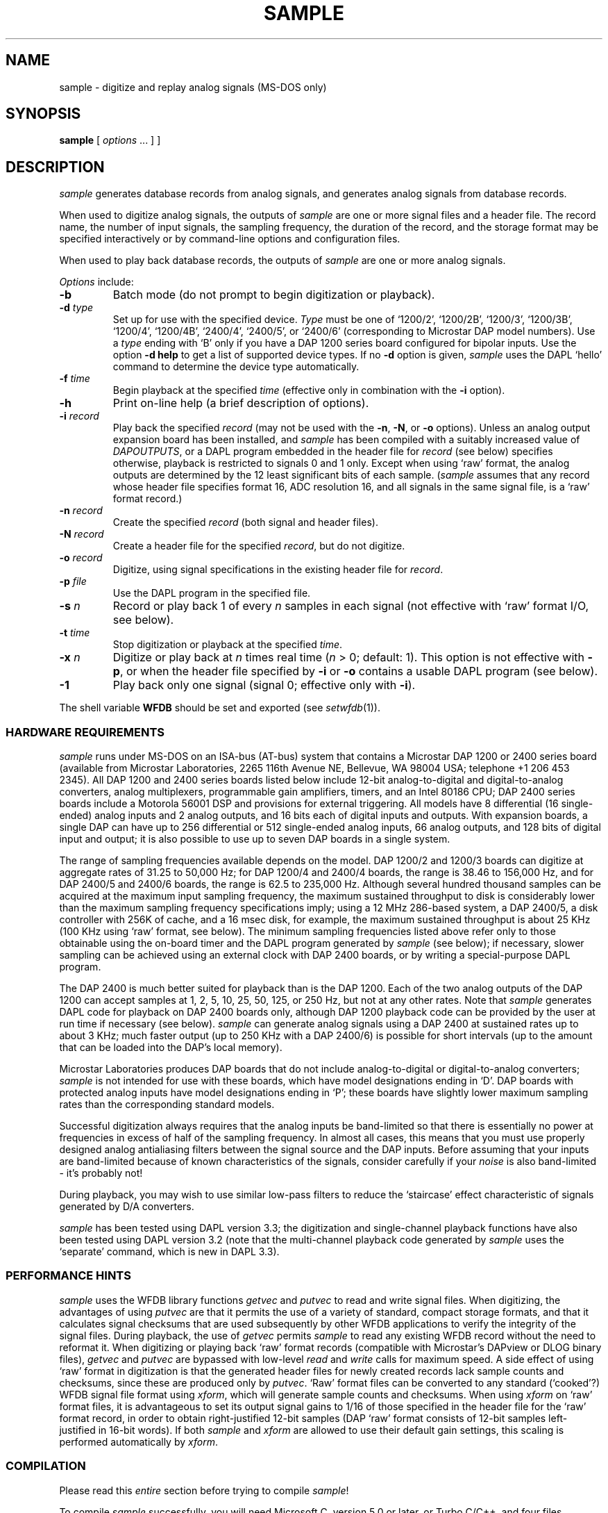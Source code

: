 .TH SAMPLE 1 "24 May 1999" "WFDB software 10.0" "WFDB applications"
.SH NAME
sample \- digitize and replay analog signals (MS-DOS only)
.SH SYNOPSIS
\fBsample\fR [ \fIoptions\fR ... ] ]
.SH DESCRIPTION
.PP
\fIsample\fR generates database records from analog signals, and generates
analog signals from database records.
.PP
When used to digitize analog signals, the outputs of \fIsample\fR are one or
more signal files and a header file.  The record name, the number of input
signals, the sampling frequency, the duration of the record, and the storage
format may be specified interactively or by command-line options and
configuration files.
.PP
When used to play back database records, the outputs of \fIsample\fR are one or
more analog signals.
.PP
\fIOptions\fR include:
.TP
\fB-b\fR
Batch mode (do not prompt to begin digitization or playback).
.TP
\fB-d\fI type\fR
Set up for use with the specified device.
\fIType\fR must be one of `1200/2', `1200/2B', `1200/3', `1200/3B', `1200/4',
`1200/4B', `2400/4', `2400/5', or `2400/6' (corresponding to Microstar DAP
model numbers).  Use a \fItype\fR ending with `B' only if you have a DAP 1200
series board configured for bipolar inputs.  Use the option \fB-d help\fR to
get a list of supported device types.  If no \fB-d\fR option is given,
\fIsample\fR uses the DAPL `hello' command to determine the device type
automatically.
.TP
\fB-f\fI time\fR
Begin playback at the specified \fItime\fR (effective only in combination with
the \fB-i\fR option).
.TP
\fB-h\fR
Print on-line help (a brief description of options).
.TP
\fB-i\fI record\fR
Play back the specified \fIrecord\fR (may not be used with the \fB-n\fR,
\fB-N\fR, or \fB-o\fR options).  Unless an analog output expansion board
has been installed, and \fIsample\fR has been compiled with a suitably
increased value of \fIDAPOUTPUTS\fR, or a DAPL program embedded in the header
file for \fIrecord\fR (see below) specifies otherwise, playback is restricted
to signals 0 and 1 only.  Except when using `raw' format, the analog outputs
are determined by the 12 least significant bits of each sample.  (\fIsample\fR
assumes that any record whose header file specifies format 16, ADC resolution
16, and all signals in the same signal file, is a `raw' format record.)
.TP
\fB-n \fIrecord\fR
Create the specified \fIrecord\fR (both signal and header files).
.TP
\fB-N \fIrecord\fR
Create a header file for the specified \fIrecord\fR, but do not digitize.
.TP
\fB-o \fIrecord\fR
Digitize, using signal specifications in the existing header file for
\fIrecord\fR.
.TP
\fB-p \fIfile\fR
Use the DAPL program in the specified file.
.TP
\fB-s\fI n\fR
Record or play back 1 of every \fIn\fR samples in each signal (not effective
with `raw' format I/O, see below).
.TP
\fB-t \fItime
Stop digitization or playback at the specified \fItime\fR.
.TP
\fB-x \fIn\fR
Digitize or play back at \fIn\fR times real time (\fIn\fR > 0; default: 1).
This option is not effective with \fB-p\fR, or when the header file specified
by \fB-i\fR or \fB-o\fR contains a usable DAPL program (see below).
.TP
\fB-1\fR
Play back only one signal (signal 0;  effective only with \fB-i\fR).
.PP
The shell variable \fBWFDB\fR should be set and exported (see \fIsetwfdb\fR(1)).
.SS HARDWARE REQUIREMENTS
.PP
\fIsample\fR runs under MS-DOS on an ISA-bus (AT-bus) system that contains a
Microstar DAP 1200 or 2400 series board (available from Microstar
Laboratories, 2265 116th Avenue NE, Bellevue, WA 98004 USA; telephone +1 206
453 2345).  All DAP 1200 and 2400 series boards listed below include 12-bit
analog-to-digital and digital-to-analog converters, analog multiplexers,
programmable gain amplifiers, timers, and an Intel 80186 CPU; DAP 2400 series
boards include a Motorola 56001 DSP and provisions for external triggering.
All models have 8 differential (16 single-ended) analog inputs and 2 analog
outputs, and 16 bits each of digital inputs and outputs.  With expansion
boards, a single DAP can have up to 256 differential or 512 single-ended
analog inputs, 66 analog outputs, and 128 bits of digital input and output;
it is also possible to use up to seven DAP boards in a single system.
.PP
The range of sampling frequencies available depends on the model.  DAP 1200/2
and 1200/3 boards can digitize at aggregate rates of 31.25 to 50,000 Hz;
for DAP 1200/4 and 2400/4 boards, the range is 38.46 to 156,000 Hz, and for
DAP 2400/5 and 2400/6 boards, the range is 62.5 to 235,000 Hz.
Although several hundred thousand samples can be acquired at the maximum input
sampling frequency, the maximum sustained throughput to disk is considerably
lower than the maximum sampling frequency specifications imply; using a 12 MHz
286-based system, a DAP 2400/5, a disk controller with 256K of cache, and a 16
msec disk, for example, the maximum sustained throughput is about 25 KHz (100
KHz using `raw' format, see below).  The minimum sampling frequencies listed
above refer only to those obtainable using the on-board timer and the DAPL
program generated by \fIsample\fR (see below); if necessary, slower sampling
can be achieved using an external clock with DAP 2400 boards, or by writing a
special-purpose DAPL program.
.PP
The DAP 2400 is much better suited for playback than is the DAP 1200.  Each of
the two analog outputs of the DAP 1200 can accept samples at 1, 2, 5, 10, 25,
50, 125, or 250 Hz, but not at any other rates.  Note that \fIsample\fR
generates DAPL code for playback on DAP 2400 boards only, although DAP 1200
playback code can be provided by the user at run time if necessary (see below).
\fIsample\fR can generate analog signals using a DAP 2400 at sustained rates
up to about 3 KHz;  much faster output (up to 250 KHz with a DAP 2400/6) is
possible for short intervals (up to the amount that can be loaded into the
DAP's local memory).
.PP
Microstar Laboratories produces DAP boards that do not include 
analog-to-digital or digital-to-analog converters;  \fIsample\fR is not
intended for use with these boards, which have model designations ending in
`D'.  DAP boards with protected analog inputs have model designations ending
in `P';  these boards have slightly lower maximum sampling rates than the
corresponding standard models.
.PP
Successful digitization always requires that the analog inputs be band-limited
so that there is essentially no power at frequencies in excess of half of the
sampling frequency.  In almost all cases, this means that you must use
properly designed analog antialiasing filters between the signal source and
the DAP inputs.  Before assuming that your inputs are band-limited because
of known characteristics of the signals, consider carefully if your \fInoise\fR
is also band-limited \- it's probably not!
.PP
During playback, you may wish to use similar low-pass filters to reduce the
`staircase' effect characteristic of signals generated by D/A converters.
.PP
\fIsample\fR has been tested using DAPL version 3.3;  the digitization and
single-channel playback functions have also been tested using DAPL version 3.2
(note that the multi-channel playback code generated by \fIsample\fR uses the
`separate' command, which is new in DAPL 3.3).
.SS PERFORMANCE HINTS
.PP
\fIsample\fR uses the WFDB library functions \fIgetvec\fR and \fIputvec\fR to
read and write signal files.  When digitizing, the advantages of using
\fIputvec\fR are that it permits the use of a variety of standard, compact
storage formats, and that it calculates signal checksums that are used
subsequently by other WFDB applications to verify the integrity of the signal
files.  During playback, the use of \fIgetvec\fR permits \fIsample\fR to read
any existing WFDB record without the need to reformat it.  When digitizing or
playing back `raw' format records (compatible with Microstar's DAPview or DLOG
binary files), \fIgetvec\fR and \fIputvec\fR are bypassed with low-level
\fIread\fR and \fIwrite\fR calls for maximum speed.  A side effect of using
`raw' format in digitization is that the generated header files for newly
created records lack sample counts and checksums, since these are produced
only by \fIputvec\fR.  `Raw' format files can be converted to any standard
(`cooked'?) WFDB signal file format using \fIxform\fR, which will generate
sample counts and checksums.  When using \fIxform\fR on `raw' format files, it
is advantageous to set its output signal gains to 1/16 of those specified in
the header file for the `raw' format record, in order to obtain right-justified
12-bit samples (DAP `raw' format consists of 12-bit samples left-justified in
16-bit words).  If both \fIsample\fR and \fIxform\fR are allowed to use their
default gain settings, this scaling is performed automatically by \fIxform\fR.
.SS COMPILATION
.PP
Please read this \fIentire\fR section before trying to compile \fIsample\fR!
.PP
To compile \fIsample\fR successfully, you will need Microsoft C, version 5.0
or later, or Turbo C/C++, and four files supplied by Microstar with all
versions of the DAP 1200 and 2400 (Microstar's Advanced Development Toolkit is
\fInot\fR required in order to compile or use this program).  These files are
\fIc_lib.c\fR, \fIclock.h\fR, and \fIioutil.h\fR, which should be installed in
a directory searched by your C compiler for \fI#include <...>\fR files (for
Microsoft C, one of the directories specified by the \fIINCLUDE\fR environment
variable);  and \fIcdapl.lib\fR, which should be installed in a directory
searched by your C compiler's link utility for libraries (for Microsoft C,
one of the directories specified by the \fILIB\fR environment variable).  If
you are using Microsoft C, copy \fIcdapl5.lib\fR from the Microstar
distribution diskettes into your library directory and rename it
\fIcdapl.lib\fR.
.PP
If you have not already done so, you must also compile and install a
large memory model version of the WFDB library (see \fImakefile.dos\fR in the
\fIlib\fR directory).  Although the program compiles and links successfully
using the small memory model and Microstar's \fIcdaps5.lib\fR, there is
apparently a bug in \fIcdaps5.lib\fR that wedges the DAP (a condition that
can be remedied only by power-cycling the system).
.PP
If you have installed one or more analog expansion boards, modify the
values of \fIDAPINPUTS\fR and \fIDAPOUTPUTS\fR as appropriate (see
\fIsample.c\fR).  Note that these constants specify the number of
available inputs and outputs, \fInot\fR the number of signals that can
be digitized or played back at once using \fIsample\fR (determined by
\fIMAXSIG\fR, defined in \fI<wfdb/wfdb.h>\fR).  If you need to
digitize a larger number of signals than is permitted by the current
value of \fIMAXSIG\fR, modify the definition of \fIMAXSIG\fR in the
copy of \fIwfdb.h\fR that is in the \fIlib\fR directory, and recompile
the WFDB library (as well as any applications that you wish to use
with records created by \fIsample\fR).
.PP
Efficiency, hence maximum output rate, is improved by using large I/O buffer
sizes.  By default, \fIsample\fR uses 10K-byte buffers;  depending on your
system's available memory and your disk controller, you may be able to improve
your throughput by adjusting this value.  Do so by redefining the symbol
\fIDBUFSIZE\fR.  Note that the default buffer size is overridden at run time
by explicit (non-zero) block size specifications in the header file, if
present (see \fIheader\fR(5)).
.PP
This program has been successfully compiled and tested using Microsoft C 5.1,
6.0, and 7.0, with the command
.br
    \fBcl -Ox -Ml sample.c -link wfdbl cdapl\fR
.br
and using Turbo C 2.01, and Turbo C++ 1.01, with the command
.br
    \fBtcc -O -A -ml sample.c wfdbl.lib cdapl.lib\fR
.br
Note that you may need to use \fB-I\fR and \fB-L\fR options to instruct your
compiler where to find \fI#include\fR files and libraries;  see your compiler
manual for further information.  The symbols \fIDAPINPUTS\fR, \fIDAPOUTPUTS\fR,
and \fIDBUFSIZE\fR may be redefined using command-line \fB-D\fR options with
any of these compilers.  If you compile using Microsoft C/C++ 7.0 (or later)
with the \fB-Za\fR (ANSI C) option, add \fBoldnames\fR as a final command-line
argument, to link a library containing aliases for functions such as
\fIopen()\fR, which have been renamed in the standard MSC 7.0 library to
conform with ANSI namespace rules.
.PP
If you tell \fIinstall\fR (the MS-DOS installation program for the WFDB software
package) to compile \fIsample\fR using Microsoft C, \fIinstall\fR looks for
\fIcdapl5.lib\fR, and uses it in preference to \fIcdapl.lib\fR if both are
present (thus you can have DAP libraries for both Microsoft C and Turbo C
installed at the same time).  \fIinstall\fR also detects the presence of
\fIoldnames.lib\fR and adds it to the command line if necessary.
.SS DAPL PROGRAMS
.PP
DAP boards are controlled by programs written in Microstar's DAPL (DAP
language), which are downloaded to the on-board 80186 for execution.
\fIsample\fR follows this procedure for obtaining the DAPL program to be used:
.TP
1.
If you use the \fB-p\fR option to specify the name of a DAPL file, \fIsample\fR
downloads the contents of that file.  The first line of the file should
contain a DAPL comment line of the form `\fI; start a,b\fR',
which specifies the DAPL command required to begin execution of the
program once it has been downloaded.  If this line is missing, \fIsample\fR
uses the command `\fIstart a\fR'.  Unless the DAPL file is unreadable or empty,
\fIsample\fR skips steps 2 and 3, and the \fB-x\fR option has no effect.
.TP
2.
If you use the \fB-i\fR or \fB-o\fR options to specify the record name of an
existing header file, \fIsample\fR will read info strings from the header
file.  If \fI-i\fR has been specified, and any of the info strings begin
with `<', the initial `<' character in each such string is discarded,
and the remainder is treated in the same manner as for a DAPL program
specified using \fB-p\fR.  Similarly, if \fB-o\fR has been specified,
\fIsample\fR compiles the DAPL program from any info strings beginning with
`>'.  If \fIsample\fR finds any DAPL code in this step, it does not execute
step 3, and the \fB-x\fR option has no effect.
.TP
3.
If \fIsample\fR has not obtained a DAPL program in steps 1 or 2, it generates
one based on the signal specifications obtained from the header file
read in step 2, if any, or interactively from the user.  If specifications
for digitization are obtained from a header file without an embedded DAPL
program, \fIsample\fR assigns differential inputs D0, D1, ... to signals 0,
1, ..., provided that the number of signals does not exceed \fIDAPINPUTS\fR/2;
otherwise, \fIsample\fR assigns single-ended inputs S0, S1, ... to signals
0, 1, ....  Digital inputs (input `B') may be specified in a DAPL program or
interactively.  In playback mode, \fIsample\fR generates DAP 2400-compatible
code only;  to play back a record using a DAP 1200, you must supply DAPL code
either in the header file or using \fB-p\fR.
.PP
When \fIsample\fR is used to create a record, it writes a copy of the DAPL
program that it uses into the newly-created header file, as a set of info
strings formatted as described in step 2 above.  By using the \fB-N\fR option,
a DAPL program may be written into a prototype header file without actually
digitizing any signals.  This is an easy way to bootstrap the design of a
custom DAPL program for use with \fIsample\fR.  Custom DAPL programs may be
used for applications that perform operations such as digital filtering
on-the-fly, or for low frequency sampling.
.PP
An example of a header file with a moderately complex embedded DAPL program
is \fIsample8.hea\fR, in the \fIapp\fR directory of the WFDB software package.
.SS DISCLAIMER
.PP
Please note that the author has no connection with Microstar Laboratories
other than as a satisfied customer;  specifically, neither MIT nor the author
assumes any responsibility whatsoever for the performance of Microstar
hardware or software.
.SH BUGS
If no \fB-d\fR option is given, \fIsample\fR displays the diagnostic message
``Testing DAP ...'' briefly before printing the DAP type.  If \fIsample\fR
cannot establish communications with the DAP, however, it will stop after
displaying the ``Testing DAP ...'' message;  in this case, it is usually
necessary to power-cycle the DAP (a system reset is usually not sufficient)
in order to restore communications.  This behavior of \fIsample\fR is not a
bug in itself;  the DAP board can be put into this uncommunicative (i.e.,
wedged) state by \fIsample\fR and other programs, however.  The most likely
reasons for the DAP to become wedged are attempting to use sampling frequencies
that are too high (especially for playback) or improperly constructed custom
DAPL programs in header files.  It is also possible to run DAPL programs
that take a very long time to execute;  in this case, it may be difficult to
know if the DAP is running or wedged.
.SH SEE ALSO
setwfdb(1), xform(1), header(5)
